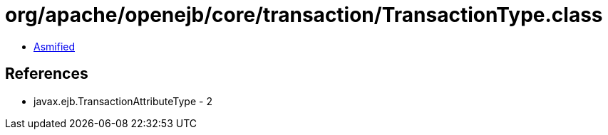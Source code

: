 = org/apache/openejb/core/transaction/TransactionType.class

 - link:TransactionType-asmified.java[Asmified]

== References

 - javax.ejb.TransactionAttributeType - 2
